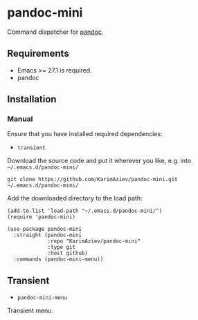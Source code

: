 * pandoc-mini

Command dispatcher for [[https://pandoc.org/][pandoc]].

** Requirements

- Emacs >= 27.1 is required.
- pandoc

** Installation

*** Manual

Ensure that you have installed required dependencies:
- ~transient~

Download the source code and put it wherever you like, e.g. into =~/.emacs.d/pandoc-mini/=

#+begin_src shell :eval no
git clone https://github.com/KarimAziev/pandoc-mini.git ~/.emacs.d/pandoc-mini/
#+end_src

Add the downloaded directory to the load path:

#+begin_src elisp :eval no
(add-to-list 'load-path "~/.emacs.d/pandoc-mini/")
(require 'pandoc-mini)
#+end_src

#+begin_src elisp :eval no
(use-package pandoc-mini
  :straight (pandoc-mini
             :repo "KarimAziev/pandoc-mini"
             :type git
             :host github)
  :commands (pandoc-mini-menu))
#+end_src

** Transient

-  ~pandoc-mini-menu~
Transient menu.
